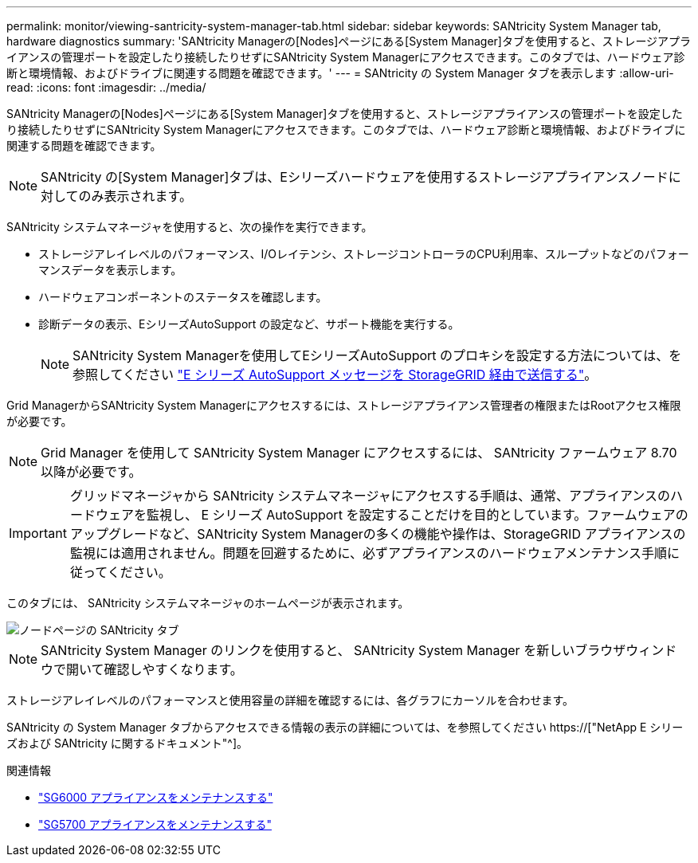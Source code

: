 ---
permalink: monitor/viewing-santricity-system-manager-tab.html 
sidebar: sidebar 
keywords: SANtricity System Manager tab, hardware diagnostics 
summary: 'SANtricity Managerの[Nodes]ページにある[System Manager]タブを使用すると、ストレージアプライアンスの管理ポートを設定したり接続したりせずにSANtricity System Managerにアクセスできます。このタブでは、ハードウェア診断と環境情報、およびドライブに関連する問題を確認できます。' 
---
= SANtricity の System Manager タブを表示します
:allow-uri-read: 
:icons: font
:imagesdir: ../media/


[role="lead"]
SANtricity Managerの[Nodes]ページにある[System Manager]タブを使用すると、ストレージアプライアンスの管理ポートを設定したり接続したりせずにSANtricity System Managerにアクセスできます。このタブでは、ハードウェア診断と環境情報、およびドライブに関連する問題を確認できます。


NOTE: SANtricity の[System Manager]タブは、Eシリーズハードウェアを使用するストレージアプライアンスノードに対してのみ表示されます。

SANtricity システムマネージャを使用すると、次の操作を実行できます。

* ストレージアレイレベルのパフォーマンス、I/Oレイテンシ、ストレージコントローラのCPU利用率、スループットなどのパフォーマンスデータを表示します。
* ハードウェアコンポーネントのステータスを確認します。
* 診断データの表示、EシリーズAutoSupport の設定など、サポート機能を実行する。
+

NOTE: SANtricity System Managerを使用してEシリーズAutoSupport のプロキシを設定する方法については、を参照してください link:../admin/sending-eseries-autosupport-messages-through-storagegrid.html["E シリーズ AutoSupport メッセージを StorageGRID 経由で送信する"]。



Grid ManagerからSANtricity System Managerにアクセスするには、ストレージアプライアンス管理者の権限またはRootアクセス権限が必要です。


NOTE: Grid Manager を使用して SANtricity System Manager にアクセスするには、 SANtricity ファームウェア 8.70 以降が必要です。


IMPORTANT: グリッドマネージャから SANtricity システムマネージャにアクセスする手順は、通常、アプライアンスのハードウェアを監視し、 E シリーズ AutoSupport を設定することだけを目的としています。ファームウェアのアップグレードなど、SANtricity System Managerの多くの機能や操作は、StorageGRID アプライアンスの監視には適用されません。問題を回避するために、必ずアプライアンスのハードウェアメンテナンス手順に従ってください。

このタブには、 SANtricity システムマネージャのホームページが表示されます。

image::../media/nodes_page_santricity_tab.png[ノードページの SANtricity タブ]


NOTE: SANtricity System Manager のリンクを使用すると、 SANtricity System Manager を新しいブラウザウィンドウで開いて確認しやすくなります。

ストレージアレイレベルのパフォーマンスと使用容量の詳細を確認するには、各グラフにカーソルを合わせます。

SANtricity の System Manager タブからアクセスできる情報の表示の詳細については、を参照してください https://["NetApp E シリーズおよび SANtricity に関するドキュメント"^]。

.関連情報
* link:../sg6000/index.html["SG6000 アプライアンスをメンテナンスする"]
* link:../sg5700/index.html["SG5700 アプライアンスをメンテナンスする"]

